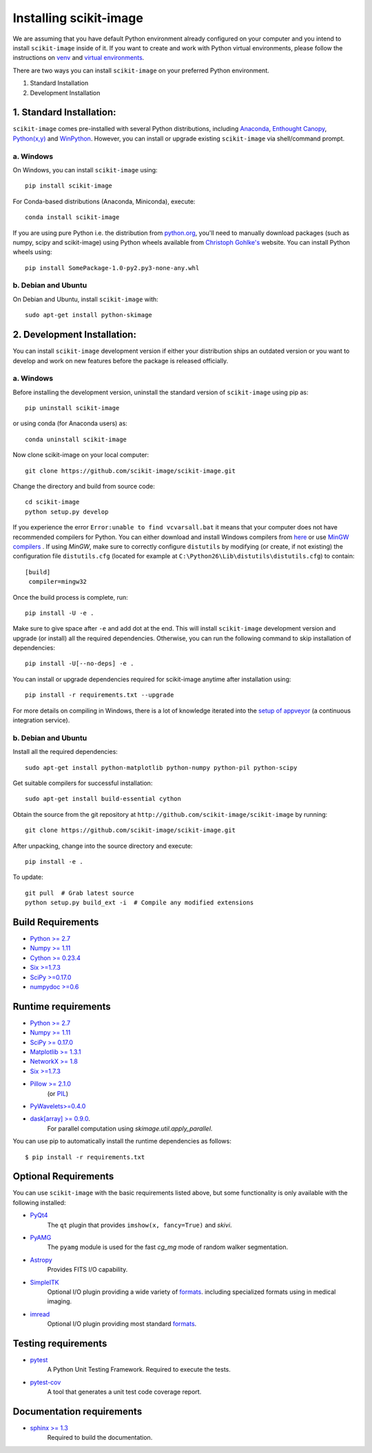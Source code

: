 Installing scikit-image
=======================

We are assuming that you have default Python environment already configured on
your computer and you intend to install ``scikit-image`` inside of it. If you
want to create and work with Python virtual environments, please follow the
instructions on `venv`_ and `virtual environments`_.

There are two ways you can install ``scikit-image`` on your preferred Python
environment.

1. Standard Installation
2. Development Installation

1. Standard Installation:
-------------------------

``scikit-image`` comes pre-installed with several Python distributions,
including Anaconda_, `Enthought Canopy`_, `Python(x,y)`_ and `WinPython`_.
However, you can install or upgrade existing ``scikit-image`` via
shell/command prompt.

a. Windows
``````````

On Windows, you can install ``scikit-image`` using::

    pip install scikit-image

For Conda-based distributions (Anaconda, Miniconda), execute::

    conda install scikit-image

If you are using pure Python i.e. the distribution from python.org_, you'll
need to manually download packages (such as numpy, scipy and scikit-image)
using Python wheels available from `Christoph Gohlke's`_ website.
You can install Python wheels using::

    pip install SomePackage-1.0-py2.py3-none-any.whl

.. _Anaconda: https://store.continuum.io/cshop/anaconda/
.. _Enthought Canopy: https://www.enthought.com/products/canopy/
.. _Python(x,y): http://python-xy.github.io/
.. _WinPython: https://winpython.github.io/

b. Debian and Ubuntu
````````````````````

On Debian and Ubuntu, install ``scikit-image`` with::

  sudo apt-get install python-skimage

2. Development Installation:
----------------------------

You can install ``scikit-image`` development version if either your
distribution ships an outdated version or you want to develop and work on new
features before the package is released officially.

a. Windows
``````````

Before installing the development version, uninstall the standard version of
``scikit-image`` using pip as::

  pip uninstall scikit-image

or using conda (for Anaconda users) as::

  conda uninstall scikit-image

Now clone scikit-image on your local computer::

  git clone https://github.com/scikit-image/scikit-image.git

Change the directory and build from source code::

  cd scikit-image
  python setup.py develop

If you experience the error ``Error:unable to find vcvarsall.bat`` it means
that your computer does not have recommended compilers for Python. You can
either download and install Windows compilers from `here`_  or use
`MinGW compilers`_ . If using `MinGW`, make sure to correctly configure
``distutils`` by modifying (or create, if not existing) the configuration file
``distutils.cfg`` (located for example at
``C:\Python26\Lib\distutils\distutils.cfg``) to contain::

  [build]
   compiler=mingw32

Once the build process is complete, run::

   pip install -U -e .

Make sure to give space after ``-e`` and add dot at the end. This will install
``scikit-image`` development version and upgrade (or install) all the required
dependencies. Otherwise, you can run the following command to skip installation
of dependencies::

   pip install -U[--no-deps] -e .

You can install or upgrade dependencies required for scikit-image anytime after
installation using::

   pip install -r requirements.txt --upgrade

For more details on compiling in Windows, there is a lot of knowledge iterated
into the `setup of appveyor`_ (a continuous integration service).

.. _miniconda: http://conda.pydata.org/miniconda.html
.. _python.org: http://python.org/
.. _Christoph Gohlke's: http://www.lfd.uci.edu/~gohlke/pythonlibs/
.. _setup of appveyor: https://github.com/scikit-image/scikit-image/blob/master/.appveyor.yml
.. _here: https://wiki.python.org/moin/WindowsCompilers#Microsoft_Visual_C.2B-.2B-_14.0_standalone:_Visual_C.2B-.2B-_Build_Tools_2015_.28x86.2C_x64.2C_ARM.29
.. _venv: https://docs.python.org/3/library/venv.html
.. _virtual environments: http://docs.python-guide.org/en/latest/dev/virtualenvs/
.. _MinGW compilers: http://www.mingw.org/wiki/howto_install_the_mingw_gcc_compiler_suite

b. Debian and Ubuntu
````````````````````

Install all the required dependencies::

  sudo apt-get install python-matplotlib python-numpy python-pil python-scipy

Get suitable compilers for successful installation::

  sudo apt-get install build-essential cython

Obtain the source from the git repository at
``http://github.com/scikit-image/scikit-image`` by running::

  git clone https://github.com/scikit-image/scikit-image.git

After unpacking, change into the source directory and execute::

  pip install -e .

To update::

  git pull  # Grab latest source
  python setup.py build_ext -i  # Compile any modified extensions

Build Requirements
------------------

* `Python >= 2.7 <http://python.org>`__
* `Numpy >= 1.11 <http://numpy.scipy.org/>`__
* `Cython >= 0.23.4 <http://www.cython.org/>`__
* `Six >=1.7.3 <https://pypi.python.org/pypi/six>`__
* `SciPy >=0.17.0 <http://scipy.org>`__
* `numpydoc >=0.6 <https://github.com/numpy/numpydoc>`__

Runtime requirements
--------------------

* `Python >= 2.7 <http://python.org>`__
* `Numpy >= 1.11 <http://numpy.scipy.org/>`__
* `SciPy >= 0.17.0 <http://scipy.org>`__
* `Matplotlib >= 1.3.1 <http://matplotlib.sf.net>`__
* `NetworkX >= 1.8 <https://networkx.github.io>`__
* `Six >=1.7.3 <https://pypi.python.org/pypi/six>`__
* `Pillow >= 2.1.0 <https://pypi.python.org/pypi/Pillow>`__
    (or `PIL <http://www.pythonware.com/products/pil/>`__)
* `PyWavelets>=0.4.0 <https://pypi.python.org/pypi/PyWavelets/>`__
* `dask[array] >= 0.9.0 <http://dask.pydata.org/en/latest/>`__.
    For parallel computation using `skimage.util.apply_parallel`.

You can use pip to automatically install the runtime dependencies as follows::

    $ pip install -r requirements.txt

Optional Requirements
---------------------

You can use ``scikit-image`` with the basic requirements listed above, but some
functionality is only available with the following installed:

* `PyQt4 <http://wiki.python.org/moin/PyQt>`__
    The ``qt`` plugin that provides ``imshow(x, fancy=True)`` and `skivi`.

* `PyAMG <http://pyamg.org/>`__
    The ``pyamg`` module is used for the fast `cg_mg` mode of random
    walker segmentation.

* `Astropy <http://www.astropy.org>`__
    Provides FITS I/O capability.

* `SimpleITK <http://www.simpleitk.org/>`__
    Optional I/O plugin providing a wide variety of `formats <http://www.itk.org/Wiki/ITK_File_Formats>`__.
    including specialized formats using in medical imaging.

* `imread <http://pythonhosted.org/imread/>`__
    Optional I/O plugin providing most standard `formats <http://pythonhosted.org//imread/formats.html>`__.

Testing requirements
--------------------

* `pytest <http://doc.pytest.org/en/latest/>`__
    A Python Unit Testing Framework. Required to execute the tests.
* `pytest-cov <http://pytest-cov.readthedocs.io/en/latest/>`__
    A tool that generates a unit test code coverage report.

Documentation requirements
--------------------------

* `sphinx >= 1.3 <http://sphinx-doc.org/>`_
    Required to build the documentation.
